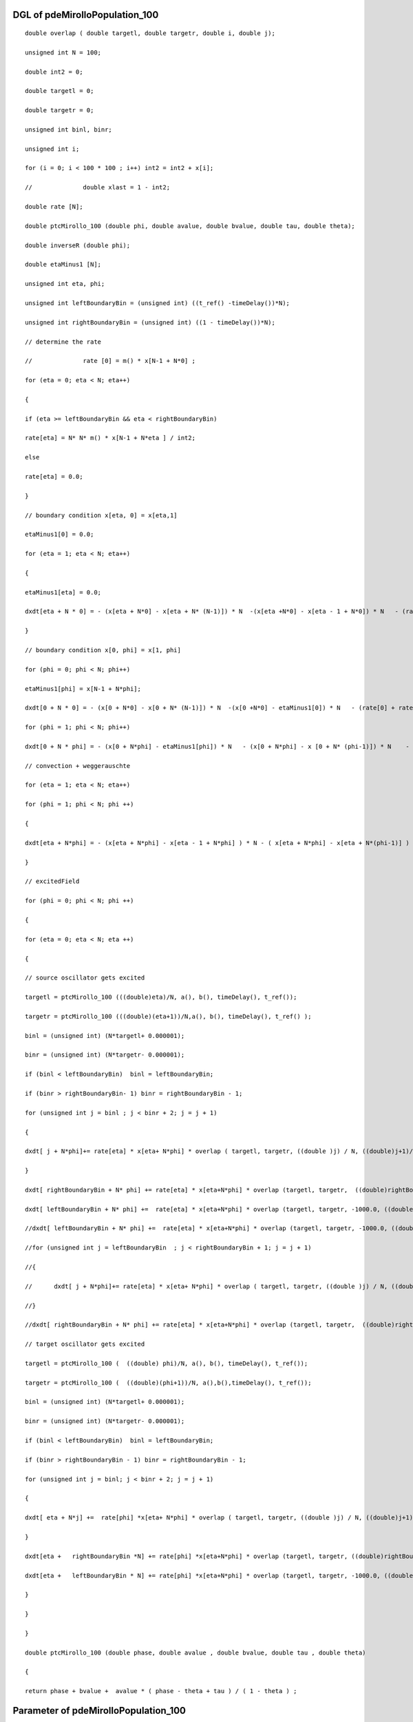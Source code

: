 

DGL of pdeMirolloPopulation_100
------------------------------------------

::


	double overlap ( double targetl, double targetr, double i, double j);

	unsigned int N = 100;

	double int2 = 0;

	double targetl = 0;

	double targetr = 0;

	unsigned int binl, binr;

	unsigned int i;

	for (i = 0; i < 100 * 100 ; i++) int2 = int2 + x[i];

	//		double xlast = 1 - int2;

	double rate [N];

	double ptcMirollo_100 (double phi, double avalue, double bvalue, double tau, double theta);

	double inverseR (double phi);

	double etaMinus1 [N];

	unsigned int eta, phi;

	unsigned int leftBoundaryBin = (unsigned int) ((t_ref() -timeDelay())*N);

	unsigned int rightBoundaryBin = (unsigned int) ((1 - timeDelay())*N);

	// determine the rate

	//		rate [0] = m() * x[N-1 + N*0] ;

	for (eta = 0; eta < N; eta++)

	{

	if (eta >= leftBoundaryBin && eta < rightBoundaryBin)

	rate[eta] = N* N* m() * x[N-1 + N*eta ] / int2;

	else

	rate[eta] = 0.0;

	}

	// boundary condition x[eta, 0] = x[eta,1]

	etaMinus1[0] = 0.0;

	for (eta = 1; eta < N; eta++)

	{

	etaMinus1[eta] = 0.0;

	dxdt[eta + N * 0] = - (x[eta + N*0] - x[eta + N* (N-1)]) * N  -(x[eta +N*0] - x[eta - 1 + N*0]) * N   - (rate[eta] + rate[0]) * x[eta + N *0] ;

	}

	// boundary condition x[0, phi] = x[1, phi]

	for (phi = 0; phi < N; phi++)

	etaMinus1[phi] = x[N-1 + N*phi];

	dxdt[0 + N * 0] = - (x[0 + N*0] - x[0 + N* (N-1)]) * N  -(x[0 +N*0] - etaMinus1[0]) * N   - (rate[0] + rate[0]) * x[0+ N *0];

	for (phi = 1; phi < N; phi++)

	dxdt[0 + N * phi] = - (x[0 + N*phi] - etaMinus1[phi]) * N   - (x[0 + N*phi] - x [0 + N* (phi-1)]) * N    - (rate[phi] + rate[0]) * x[0 + N *phi];

	// convection + weggerauschte

	for (eta = 1; eta < N; eta++)

	for (phi = 1; phi < N; phi ++)

	{

	dxdt[eta + N*phi] = - (x[eta + N*phi] - x[eta - 1 + N*phi] ) * N - ( x[eta + N*phi] - x[eta + N*(phi-1)] ) * N    - (rate[eta]+ rate[phi])  * x[eta + N*phi]    ;

	}

	// excitedField

	for (phi = 0; phi < N; phi ++)

	{

	for (eta = 0; eta < N; eta ++)

	{

	// source oscillator gets excited

	targetl = ptcMirollo_100 (((double)eta)/N, a(), b(), timeDelay(), t_ref());

	targetr = ptcMirollo_100 (((double)(eta+1))/N,a(), b(), timeDelay(), t_ref() );

	binl = (unsigned int) (N*targetl+ 0.000001);

	binr = (unsigned int) (N*targetr- 0.000001);

	if (binl < leftBoundaryBin)  binl = leftBoundaryBin;

	if (binr > rightBoundaryBin- 1) binr = rightBoundaryBin - 1;

	for (unsigned int j = binl ; j < binr + 2; j = j + 1)

	{

	dxdt[ j + N*phi]+= rate[eta] * x[eta+ N*phi] * overlap ( targetl, targetr, ((double )j) / N, ((double)j+1)/N) /( targetr - targetl);

	}

	dxdt[ rightBoundaryBin + N* phi] += rate[eta] * x[eta+N*phi] * overlap (targetl, targetr,  ((double)rightBoundaryBin + 1) / N  , 1000.0)/ ( targetr - targetl);

	dxdt[ leftBoundaryBin + N* phi] +=  rate[eta] * x[eta+N*phi] * overlap (targetl, targetr, -1000.0, ((double)leftBoundaryBin) / N )/ ( targetr - targetl);

	//dxdt[ leftBoundaryBin + N* phi] +=  rate[eta] * x[eta+N*phi] * overlap (targetl, targetr, -1000.0, ((double)leftBoundaryBin) / N )/ ( targetr - targetl);

	//for (unsigned int j = leftBoundaryBin  ; j < rightBoundaryBin + 1; j = j + 1)

	//{

	//	dxdt[ j + N*phi]+= rate[eta] * x[eta+ N*phi] * overlap ( targetl, targetr, ((double )j) / N, ((double)j+1)/N) /( targetr - targetl);

	//}

	//dxdt[ rightBoundaryBin + N* phi] += rate[eta] * x[eta+N*phi] * overlap (targetl, targetr,  ((double)rightBoundaryBin + 1) / N  , 1000.0)/ ( targetr - targetl);

	// target oscillator gets excited

	targetl = ptcMirollo_100 (  ((double) phi)/N, a(), b(), timeDelay(), t_ref());

	targetr = ptcMirollo_100 (  ((double)(phi+1))/N, a(),b(),timeDelay(), t_ref());

	binl = (unsigned int) (N*targetl+ 0.000001);

	binr = (unsigned int) (N*targetr- 0.000001);

	if (binl < leftBoundaryBin)  binl = leftBoundaryBin;

	if (binr > rightBoundaryBin - 1) binr = rightBoundaryBin - 1;

	for (unsigned int j = binl; j < binr + 2; j = j + 1)

	{

	dxdt[ eta + N*j] +=  rate[phi] *x[eta+ N*phi] * overlap ( targetl, targetr, ((double )j) / N, ((double)j+1)/N) /( targetr - targetl);

	}

	dxdt[eta +   rightBoundaryBin *N] += rate[phi] *x[eta+N*phi] * overlap (targetl, targetr, ((double)rightBoundaryBin + 1) / N, 1000.0)/ ( targetr - targetl);

	dxdt[eta +   leftBoundaryBin * N] += rate[phi] *x[eta+N*phi] * overlap (targetl, targetr, -1000.0, ((double)leftBoundaryBin)  / N )/ ( targetr - targetl);

	}

	}

	}

	double ptcMirollo_100 (double phase, double avalue , double bvalue, double tau , double theta)

	{

	return phase + bvalue +  avalue * ( phase - theta + tau ) / ( 1 - theta ) ;

Parameter of pdeMirolloPopulation_100
-----------------------------------------



- pdeMirolloPopulation_100_m 		 =  10.0000000000000000; 
- pdeMirolloPopulation_100_a 		 =  0.0200000000000000; 
- pdeMirolloPopulation_100_b 		 =  0.0200000000000000; 
- pdeMirolloPopulation_100_timeDelay 		 =  0.0100000000000000; 
- pdeMirolloPopulation_100_t_ref 		 =  0.0500000000000000; 

